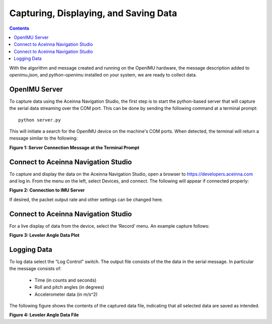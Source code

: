 Capturing, Displaying, and Saving Data
***************************************

.. contents:: Contents
    :local:

With the algorithm and message created and running on the OpenIMU hardware, the message description
added to *openimu.json*, and *python-openimu* installed on your system, we are ready to collect
data.

OpenIMU Server
===============

To capture data using the Aceinna Navigation Studio, the first step is to start the python-based
server that will capture the serial data streaming over the COM port.  This can be done by
sending the following command at a terminal prompt:

::

    python server.py


This will initiate a search for the OpenIMU device on the machine's COM ports. When detected, the
terminal will return a message similar to the following:

|ServerCapture|

**Figure 1: Server Connection Message at the Terminal Prompt**


Connect to Aceinna Navigation Studio
=====================================

To capture and display the data on the Aceinna Navigation Studio, open a browser to
https://developers.aceinna.com and log in.  From the menu on the left, select Devices, and connect.
The following will appear if connected properly:

|ANS_Connection|

**Figure 2: Connection to IMU Server**


If desired, the packet output rate and other settings can be changed here.


Connect to Aceinna Navigation Studio
=====================================

For a live display of data from the device, select the ‘Record’ menu. An example capture follows:

|ANS_Plot|

**Figure 3: Leveler Angle Data Plot**


Logging Data
=============

To log data select the “Log Control” switch.  The output file consists of the the data in the
serial message.  In particular the message consists of:

    * Time (in counts and seconds)
    * Roll and pitch angles (in degrees)
    * Accelerometer data (in m/s^2)


The following figure shows the contents of the captured data file, indicating that all selected
data are saved as intended.

|ANS_Collect|

**Figure 4: Leveler Angle Data File**



.. Image locations are specified below

.. |ServerCapture| image:: ../media/tutorial/Leveler_ServerCapture.PNG
   :width: 6.5in

.. |ANS_Connection| image:: ../media/tutorial/Leveler_DevelopersPage.PNG
   :width: 8.0in

.. |ANS_Plot| image:: ../media/tutorial/Leveler_AttitudePlot.PNG
   :width: 6.5in

.. |ANS_Collect| image:: ../media/tutorial/Leveler_OutputData.PNG
   :width: 6.5in
